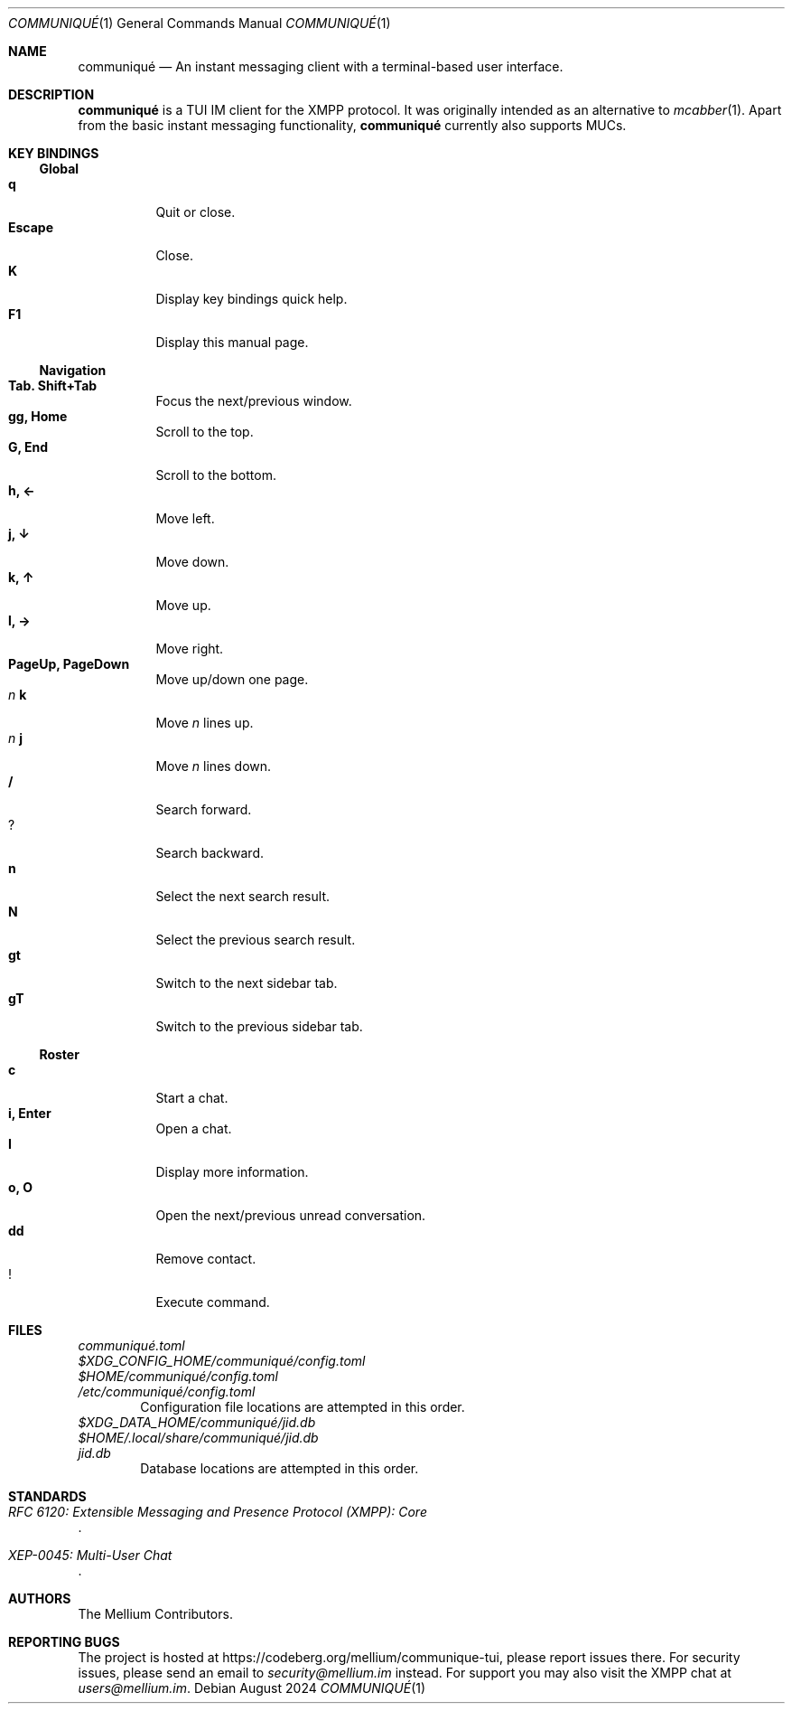 .Dd August 2024
.Dt COMMUNIQUÉ 1
.Os
.
.Sh NAME
.Nm communiqué
.Nd An instant messaging client with a terminal-based user interface.
.
.Sh DESCRIPTION
.Nm
is a TUI IM client for the XMPP protocol. It was originally intended as an alternative to
.Xr mcabber 1 .
Apart from the basic instant messaging functionality,
.Nm
currently also supports MUCs.
.
.Sh KEY BINDINGS
.Ss Global
.Bl -tag -width Ds -compact
.It Ic q
Quit or close.
.It Ic Escape
Close.
.It Ic K
Display key bindings quick help.
.It Ic F1
Display this manual page.
.El
.
.Ss Navigation
.Bl -tag -width Ds -compact
.It Ic Tab. Shift+Tab
Focus the next/previous window.
.It Ic gg, Home
Scroll to the top.
.It Ic G, End
Scroll to the bottom.
.It Ic h, ←
Move left.
.It Ic j, ↓
Move down.
.It Ic k, ↑
Move up.
.It Ic l, →
Move right.
.It Ic PageUp, PageDown
Move up/down one page.
.It Ar n Ic k
Move
.Ar n
lines up.
.It Ar n Ic j
Move
.Ar n
lines down.
.It Ic /
Search forward.
.It Ic ?
Search backward.
.It Ic n
Select the next search result.
.It Ic N
Select the previous search result.
.It Ic gt
Switch to the next sidebar tab.
.It Ic gT
Switch to the previous sidebar tab.
.El
.
.Ss Roster
.Bl -tag -width Ds -compact
.It Ic c
Start a chat.
.It Ic i, Enter
Open a chat.
.It Ic I
Display more information.
.It Ic o, O
Open the next/previous unread conversation.
.It Ic dd
Remove contact.
.It Ic !
Execute command.
.El
.
.Sh FILES
.Bl -column
.It Pa communiqué.toml
.It Pa $XDG_CONFIG_HOME/communiqué/config.toml
.It Pa $HOME/communiqué/config.toml
.It Pa /etc/communiqué/config.toml
.El
.D1 Configuration file locations are attempted in this order.
.
.Bl -column
.It Pa $XDG_DATA_HOME/communiqué/jid.db
.It Pa $HOME/.local/share/communiqué/jid.db
.It Pa jid.db
.El
.D1 Database locations are attempted in this order.
.
.Sh STANDARDS
.Bl -item
.It
.Rs
.%T RFC 6120: Extensible Messaging and Presence Protocol (XMPP): Core
.Re
.It
.Rs
.%T XEP-0045: Multi-User Chat
.Re
.El
.
.Sh AUTHORS
.An The Mellium Contributors .
.
.Sh REPORTING BUGS
The project is hosted at
.Lk https://codeberg.org/mellium/communique-tui ,
please report issues there. For security issues, please send an email to
.Mt security@mellium.im
instead. For support you may also visit the XMPP chat at
.Mt users@mellium.im .
